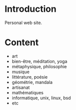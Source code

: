 
#+STARTUP: showall

#+TAGS: TOC(t)

* Introduction

Personal web site.

* Content

  - art
  - bien-être, méditation, yoga
  - métaphysique, philosophie
  - musique
  - littérature, poésie
  - géométrie, mandala
  - artisanat
  - mathématiques
  - informatique, unix, linux, bsd
  - etc
